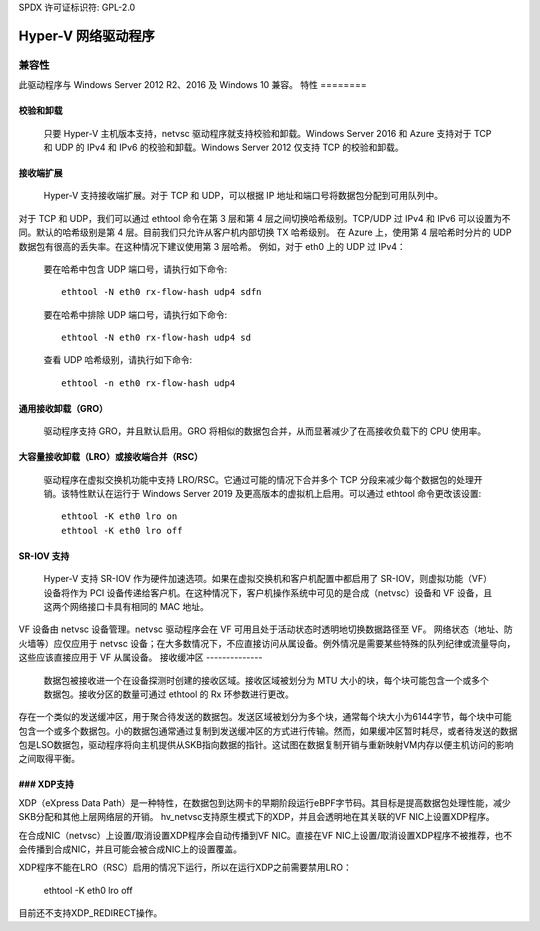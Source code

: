SPDX 许可证标识符: GPL-2.0

======================
Hyper-V 网络驱动程序
======================

兼容性
=============

此驱动程序与 Windows Server 2012 R2、2016 及 Windows 10 兼容。
特性
========

校验和卸载
----------------
  只要 Hyper-V 主机版本支持，netvsc 驱动程序就支持校验和卸载。Windows Server 2016 和 Azure 支持对于 TCP 和 UDP 的 IPv4 和 IPv6 的校验和卸载。Windows Server 2012 仅支持 TCP 的校验和卸载。
接收端扩展
--------------------
  Hyper-V 支持接收端扩展。对于 TCP 和 UDP，可以根据 IP 地址和端口号将数据包分配到可用队列中。
对于 TCP 和 UDP，我们可以通过 ethtool 命令在第 3 层和第 4 层之间切换哈希级别。TCP/UDP 过 IPv4 和 IPv6 可以设置为不同。默认的哈希级别是第 4 层。目前我们只允许从客户机内部切换 TX 哈希级别。
在 Azure 上，使用第 4 层哈希时分片的 UDP 数据包有很高的丢失率。在这种情况下建议使用第 3 层哈希。
例如，对于 eth0 上的 UDP 过 IPv4：

  要在哈希中包含 UDP 端口号，请执行如下命令::

	ethtool -N eth0 rx-flow-hash udp4 sdfn

  要在哈希中排除 UDP 端口号，请执行如下命令::

	ethtool -N eth0 rx-flow-hash udp4 sd

  查看 UDP 哈希级别，请执行如下命令::

	ethtool -n eth0 rx-flow-hash udp4

通用接收卸载（GRO）
--------------------------------
  驱动程序支持 GRO，并且默认启用。GRO 将相似的数据包合并，从而显著减少了在高接收负载下的 CPU 使用率。
大容量接收卸载（LRO）或接收端合并（RSC）
-------------------------------------------------------------
  驱动程序在虚拟交换机功能中支持 LRO/RSC。它通过可能的情况下合并多个 TCP 分段来减少每个数据包的处理开销。该特性默认在运行于 Windows Server 2019 及更高版本的虚拟机上启用。可以通过 ethtool 命令更改该设置::

	ethtool -K eth0 lro on
	ethtool -K eth0 lro off

SR-IOV 支持
--------------
  Hyper-V 支持 SR-IOV 作为硬件加速选项。如果在虚拟交换机和客户机配置中都启用了 SR-IOV，则虚拟功能（VF）设备将作为 PCI 设备传递给客户机。在这种情况下，客户机操作系统中可见的是合成（netvsc）设备和 VF 设备，且这两个网络接口卡具有相同的 MAC 地址。
VF 设备由 netvsc 设备管理。netvsc 驱动程序会在 VF 可用且处于活动状态时透明地切换数据路径至 VF。
网络状态（地址、防火墙等）应仅应用于 netvsc 设备；在大多数情况下，不应直接访问从属设备。例外情况是需要某些特殊的队列纪律或流量导向，这些应该直接应用于 VF 从属设备。
接收缓冲区
--------------
  数据包被接收进一个在设备探测时创建的接收区域。接收区域被划分为 MTU 大小的块，每个块可能包含一个或多个数据包。接收分区的数量可通过 ethtool 的 Rx 环参数进行更改。
存在一个类似的发送缓冲区，用于聚合待发送的数据包。发送区域被划分为多个块，通常每个块大小为6144字节，每个块中可能包含一个或多个数据包。小的数据包通常通过复制到发送缓冲区的方式进行传输。然而，如果缓冲区暂时耗尽，或者待发送的数据包是LSO数据包，驱动程序将向主机提供从SKB指向数据的指针。这试图在数据复制开销与重新映射VM内存以便主机访问的影响之间取得平衡。

### XDP支持
-----------------
XDP（eXpress Data Path）是一种特性，在数据包到达网卡的早期阶段运行eBPF字节码。其目标是提高数据包处理性能，减少SKB分配和其他上层网络层的开销。
hv_netvsc支持原生模式下的XDP，并且会透明地在其关联的VF NIC上设置XDP程序。

在合成NIC（netvsc）上设置/取消设置XDP程序会自动传播到VF NIC。直接在VF NIC上设置/取消设置XDP程序不被推荐，也不会传播到合成NIC，并且可能会被合成NIC上的设置覆盖。

XDP程序不能在LRO（RSC）启用的情况下运行，所以在运行XDP之前需要禁用LRO：

    ethtool -K eth0 lro off

目前还不支持XDP_REDIRECT操作。
